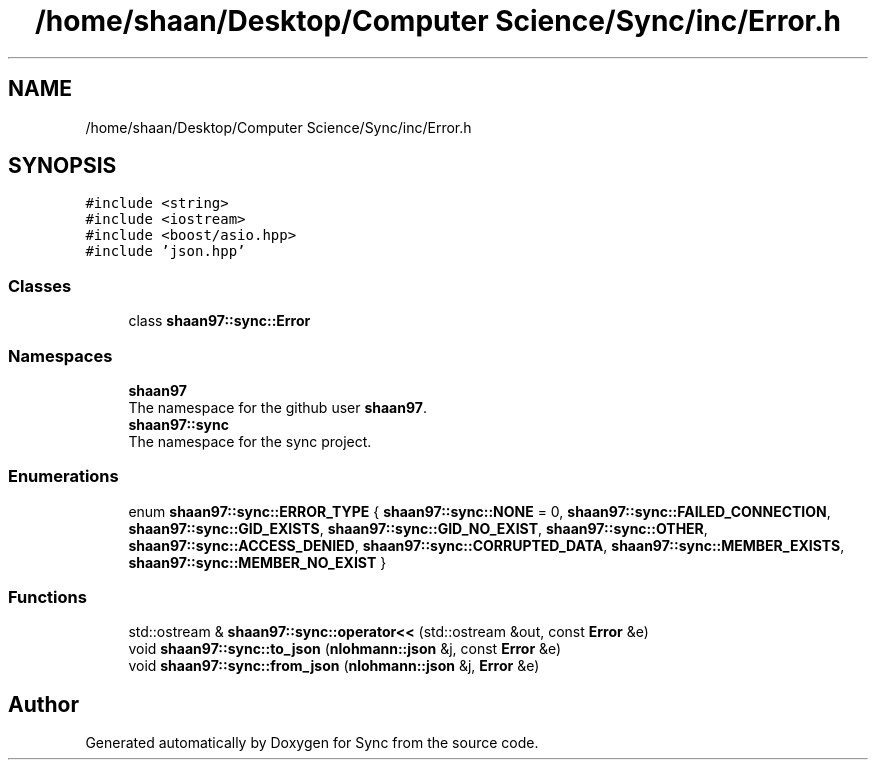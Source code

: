 .TH "/home/shaan/Desktop/Computer Science/Sync/inc/Error.h" 3 "Tue Jul 18 2017" "Version 1.0.0" "Sync" \" -*- nroff -*-
.ad l
.nh
.SH NAME
/home/shaan/Desktop/Computer Science/Sync/inc/Error.h
.SH SYNOPSIS
.br
.PP
\fC#include <string>\fP
.br
\fC#include <iostream>\fP
.br
\fC#include <boost/asio\&.hpp>\fP
.br
\fC#include 'json\&.hpp'\fP
.br

.SS "Classes"

.in +1c
.ti -1c
.RI "class \fBshaan97::sync::Error\fP"
.br
.in -1c
.SS "Namespaces"

.in +1c
.ti -1c
.RI " \fBshaan97\fP"
.br
.RI "The namespace for the github user \fBshaan97\fP\&. "
.ti -1c
.RI " \fBshaan97::sync\fP"
.br
.RI "The namespace for the sync project\&. "
.in -1c
.SS "Enumerations"

.in +1c
.ti -1c
.RI "enum \fBshaan97::sync::ERROR_TYPE\fP { \fBshaan97::sync::NONE\fP = 0, \fBshaan97::sync::FAILED_CONNECTION\fP, \fBshaan97::sync::GID_EXISTS\fP, \fBshaan97::sync::GID_NO_EXIST\fP, \fBshaan97::sync::OTHER\fP, \fBshaan97::sync::ACCESS_DENIED\fP, \fBshaan97::sync::CORRUPTED_DATA\fP, \fBshaan97::sync::MEMBER_EXISTS\fP, \fBshaan97::sync::MEMBER_NO_EXIST\fP }"
.br
.in -1c
.SS "Functions"

.in +1c
.ti -1c
.RI "std::ostream & \fBshaan97::sync::operator<<\fP (std::ostream &out, const \fBError\fP &e)"
.br
.ti -1c
.RI "void \fBshaan97::sync::to_json\fP (\fBnlohmann::json\fP &j, const \fBError\fP &e)"
.br
.ti -1c
.RI "void \fBshaan97::sync::from_json\fP (\fBnlohmann::json\fP &j, \fBError\fP &e)"
.br
.in -1c
.SH "Author"
.PP 
Generated automatically by Doxygen for Sync from the source code\&.
